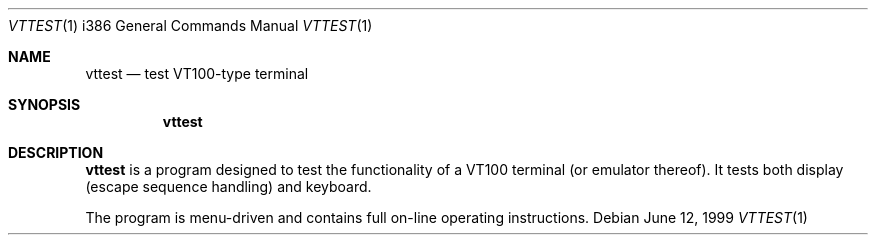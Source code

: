 .\"	$OpenBSD: src/sys/arch/i386/isa/pcvt/Util/vttest/Attic/vttest.1,v 1.6 1999/07/08 22:57:16 deraadt Exp $
.\"
.Dd June 12, 1999
.Dt VTTEST 1 i386
.Os
.Sh NAME
.Nm vttest
.Nd test VT100-type terminal
.Sh SYNOPSIS
.Nm vttest
.Sh DESCRIPTION
.Nm
is a program designed to test the functionality of a VT100 terminal
(or emulator thereof).
It tests both display (escape sequence handling) and keyboard.
.Pp
The program is menu-driven and contains full on-line operating
instructions.
